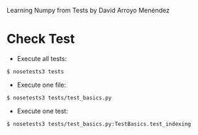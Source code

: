 
Learning Numpy from Tests by David Arroyo Menéndez

* Check Test
+ Execute all tests:
#+BEGIN_SRC
$ nosetests3 tests
#+END_SRC

+ Execute one file:
#+BEGIN_SRC
$ nosetests3 tests/test_basics.py
#+END_SRC

+ Execute one test:
#+BEGIN_SRC
$ nosetests3 tests/test_basics.py:TestBasics.test_indexing
#+END_SRC
